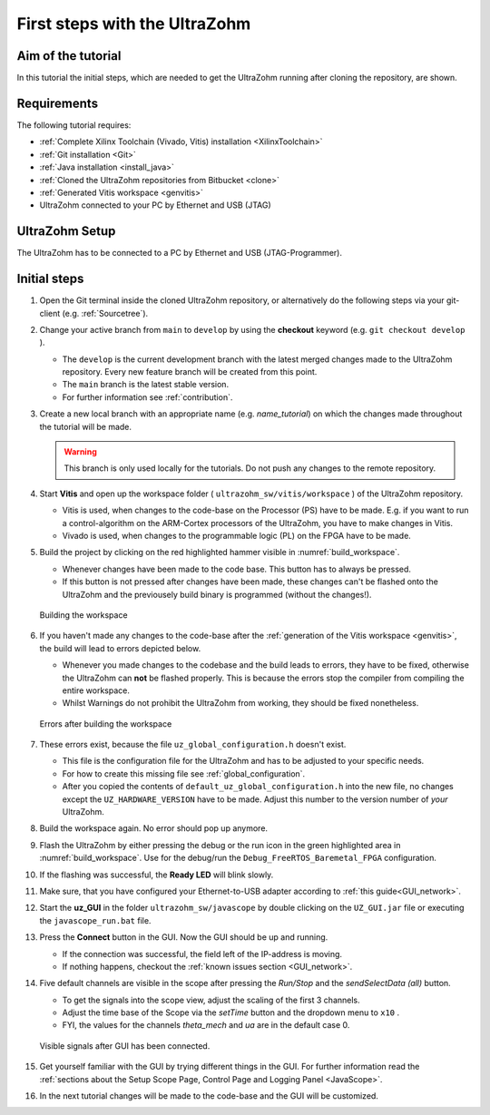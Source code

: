 .. _first_steps:

==============================
First steps with the UltraZohm
==============================

Aim of the tutorial
*******************

In this tutorial the initial steps, which are needed to get the UltraZohm running after cloning the repository, are shown.

Requirements
************

The following tutorial requires:

- :ref:`Complete Xilinx Toolchain (Vivado, Vitis) installation <XilinxToolchain>`
- :ref:`Git installation <Git>`
- :ref:`Java installation <install_java>`
- :ref:`Cloned the UltraZohm repositories from Bitbucket <clone>`
- :ref:`Generated Vitis workspace <genvitis>`
- UltraZohm connected to your PC by Ethernet and USB (JTAG)


UltraZohm Setup
***************

The UltraZohm has to be connected to a PC by Ethernet and USB (JTAG-Programmer).

.. image:: ./img/physical_setup.jpg

Initial steps
*************

#. Open the Git terminal inside the cloned UltraZohm repository, or alternatively do the following steps via your git-client (e.g. :ref:`Sourcetree`).
#. Change your active branch from ``main`` to ``develop`` by using the **checkout** keyword (e.g. ``git checkout develop`` ).

   * The ``develop`` is the current development branch with the latest merged changes made to the UltraZohm repository. Every new feature branch will be created from this point.
   * The ``main`` branch is the latest stable version. 
   * For further information see :ref:`contribution`. 

#. Create a new local branch with an appropriate name (e.g. *name_tutorial*) on which the changes made throughout the tutorial will be made.

   .. warning:: 

      This branch is only used locally for the tutorials. Do not push any changes to the remote repository.

#. Start **Vitis** and open up the workspace folder ( ``ultrazohm_sw/vitis/workspace`` ) of the UltraZohm repository.

   * Vitis is used, when changes to the code-base on the Processor (PS) have to be made. E.g. if you want to run a control-algorithm on the ARM-Cortex processors of the UltraZohm, you have to make changes in Vitis.
   * Vivado is used, when changes to the programmable logic (PL) on the FPGA have to be made. 
  
#. Build the project by clicking on the red highlighted hammer visible in :numref:`build_workspace`.

   * Whenever changes have been made to the code base. This button has to always be pressed.
   * If this button is not pressed after changes have been made, these changes can't be flashed onto the UltraZohm and the previousely build binary is programmed (without the changes!).

   ..  _build_workspace:
   ..  figure:: ./img/build_workspace.png
       :align: center

       Building the workspace

#. If you haven't made any changes to the code-base after the :ref:`generation of the Vitis workspace <genvitis>`, the build will lead to errors depicted below.

   * Whenever you made changes to the codebase and the build leads to errors, they have to be fixed, otherwise the UltraZohm can **not** be flashed properly. This is because the errors stop the compiler from compiling the entire workspace.
   * Whilst Warnings do not prohibit the UltraZohm from working, they should be fixed nonetheless.

   ..  _workspace_error:
   ..  figure:: ./img/workspace_error.png
       :align: center

       Errors after building the workspace

#. These errors exist, because the file ``uz_global_configuration.h`` doesn't exist.

   * This file is the configuration file for the UltraZohm and has to be adjusted to your specific needs. 
   * For how to create this missing file see :ref:`global_configuration`.
   * After you copied the contents of ``default_uz_global_configuration.h`` into the new file, no changes except the ``UZ_HARDWARE_VERSION`` have to be made. Adjust this number to the version number of *your* UltraZohm.

#. Build the workspace again. No error should pop up anymore.
#. Flash the UltraZohm by either pressing the debug or the run icon in the green highlighted area in :numref:`build_workspace`. Use for the debug/run the ``Debug_FreeRTOS_Baremetal_FPGA`` configuration.
#. If the flashing was successful, the **Ready LED** will blink slowly.
#. Make sure, that you have configured your Ethernet-to-USB adapter according to :ref:`this guide<GUI_network>`.
#. Start the **uz_GUI** in the folder ``ultrazohm_sw/javascope`` by double clicking on the ``UZ_GUI.jar`` file or executing the ``javascope_run.bat`` file.

#. Press the **Connect** button in the GUI. Now the GUI should be up and running. 

   * If the connection was successful, the field left of the IP-address is moving. 
   * If nothing happens, checkout the :ref:`known issues section <GUI_network>`.

#. Five default channels are visible in the scope after pressing the *Run/Stop* and the *sendSelectData (all)* button. 

   * To get the signals into the scope view, adjust the scaling of the first 3 channels.
   * Adjust the time base of the Scope via the *setTime* button and the dropdown menu to ``x10`` .
   * FYI, the values for the channels *theta_mech* and *ua* are in the default case 0.

   ..  _GUI_connected:
   ..  figure:: ./img/GUI_connected.png
       :align: center

       Visible signals after GUI has been connected.

#. Get yourself familiar with the GUI by trying different things in the GUI. For further information read the :ref:`sections about the Setup Scope Page, Control Page and Logging Panel <JavaScope>`.
#. In the next tutorial changes will be made to the code-base and the GUI will be customized.